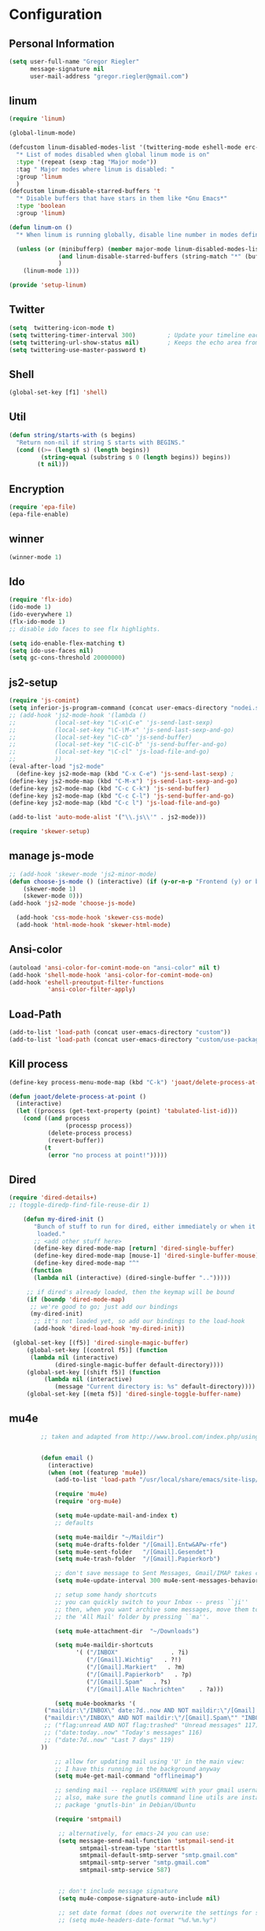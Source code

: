 * Configuration
  
** Personal Information  
   
#+BEGIN_SRC emacs-lisp
(setq user-full-name "Gregor Riegler"
      message-signature nil
      user-mail-address "gregor.riegler@gmail.com")
#+END_SRC

** linum
#+BEGIN_SRC emacs-lisp
(require 'linum)

(global-linum-mode)

(defcustom linum-disabled-modes-list '(twittering-mode eshell-mode erc-mode wl-summary-mode compilation-mode org-mode text-mode dired-mode doc-view-mode)
  "* List of modes disabled when global linum mode is on"
  :type '(repeat (sexp :tag "Major mode"))
  :tag " Major modes where linum is disabled: "
  :group 'linum
  )
(defcustom linum-disable-starred-buffers 't
  "* Disable buffers that have stars in them like *Gnu Emacs*"
  :type 'boolean
  :group 'linum)

(defun linum-on ()
  "* When linum is running globally, disable line number in modes defined in `linum-disabled-modes-list'. Changed by linum-off. Also turns off numbering in starred modes like *scratch*"

  (unless (or (minibufferp) (member major-mode linum-disabled-modes-list)
              (and linum-disable-starred-buffers (string-match "*" (buffer-name)))
              )
    (linum-mode 1)))

(provide 'setup-linum)

#+END_SRC

** Twitter
#+BEGIN_SRC emacs-lisp
(setq  twittering-icon-mode t)
(setq twittering-timer-interval 300)         ; Update your timeline each 300 seconds (5 minutes)
(setq twittering-url-show-status nil)        ; Keeps the echo area from showing all the http processes
(setq twittering-use-master-password t)
#+END_SRC
** Shell
#+BEGIN_SRC emacs-lisp
(global-set-key [f1] 'shell)
#+END_SRC
** Util
#+BEGIN_SRC emacs-lisp
(defun string/starts-with (s begins)
  "Return non-nil if string S starts with BEGINS."
  (cond ((>= (length s) (length begins))
         (string-equal (substring s 0 (length begins)) begins))
        (t nil)))

#+END_SRC
** Encryption
   #+BEGIN_SRC emacs-lisp
   (require 'epa-file)
   (epa-file-enable)
   #+END_SRC
** winner
#+BEGIN_SRC emacs-lisp
(winner-mode 1)
#+END_SRC
** Ido
#+begin_src emacs-lisp 
(require 'flx-ido)
(ido-mode 1)
(ido-everywhere 1)
(flx-ido-mode 1)
;; disable ido faces to see flx highlights.

(setq ido-enable-flex-matching t)
(setq ido-use-faces nil)
(setq gc-cons-threshold 20000000)
#+end_src
** js2-setup
#+BEGIN_SRC emacs-lisp
(require 'js-comint)
(setq inferior-js-program-command (concat user-emacs-directory "nodei.sh"))
;; (add-hook 'js2-mode-hook '(lambda () 
;;           (local-set-key "\C-x\C-e" 'js-send-last-sexp)
;;           (local-set-key "\C-\M-x" 'js-send-last-sexp-and-go)
;;           (local-set-key "\C-cb" 'js-send-buffer)
;;           (local-set-key "\C-c\C-b" 'js-send-buffer-and-go)
;;           (local-set-key "\C-cl" 'js-load-file-and-go)
;;           ))
(eval-after-load "js2-mode"
  (define-key js2-mode-map (kbd "C-x C-e") 'js-send-last-sexp) ;
(define-key js2-mode-map (kbd "C-M-x") 'js-send-last-sexp-and-go)
(define-key js2-mode-map (kbd "C-c C-k") 'js-send-buffer)
(define-key js2-mode-map (kbd "C-c C-l") 'js-send-buffer-and-go)
(define-key js2-mode-map (kbd "C-c l") 'js-load-file-and-go)

(add-to-list 'auto-mode-alist '("\\.js\\'" . js2-mode)))

(require 'skewer-setup)
#+END_SRC
** manage js-mode
#+BEGIN_SRC emacs-lisp
;; (add-hook 'skewer-mode 'js2-minor-mode)
(defun choose-js-mode () (interactive) (if (y-or-n-p "Frontend (y) or backend (n)")
    (skewer-mode 1)
    (skewer-mode 0)))
(add-hook 'js2-mode 'choose-js-mode)

  (add-hook 'css-mode-hook 'skewer-css-mode)
  (add-hook 'html-mode-hook 'skewer-html-mode)
#+END_SRC

** Ansi-color
#+BEGIN_SRC emacs-lisp
(autoload 'ansi-color-for-comint-mode-on "ansi-color" nil t)
(add-hook 'shell-mode-hook 'ansi-color-for-comint-mode-on)
(add-hook 'eshell-preoutput-filter-functions
           'ansi-color-filter-apply)

#+END_SRC
** Load-Path
   #+begin_src emacs-lisp 
     (add-to-list 'load-path (concat user-emacs-directory "custom"))
     (add-to-list 'load-path (concat user-emacs-directory "custom/use-package"))
   #+end_src
** Kill process
#+begin_src emacs-lisp 
  (define-key process-menu-mode-map (kbd "C-k") 'joaot/delete-process-at-point)
  
  (defun joaot/delete-process-at-point ()
    (interactive)
    (let ((process (get-text-property (point) 'tabulated-list-id)))
      (cond ((and process
                  (processp process))
             (delete-process process)
             (revert-buffer))
            (t
             (error "no process at point!")))))
#+end_src
** Dired
#+begin_src emacs-lisp 
(require 'dired-details+)
;; (toggle-diredp-find-file-reuse-dir 1)

    (defun my-dired-init ()
       "Bunch of stuff to run for dired, either immediately or when it's
        loaded."
       ;; <add other stuff here>
       (define-key dired-mode-map [return] 'dired-single-buffer)
       (define-key dired-mode-map [mouse-1] 'dired-single-buffer-mouse)
       (define-key dired-mode-map "^"
      (function
       (lambda nil (interactive) (dired-single-buffer "..")))))

     ;; if dired's already loaded, then the keymap will be bound
     (if (boundp 'dired-mode-map)
      ;; we're good to go; just add our bindings
      (my-dired-init)
       ;; it's not loaded yet, so add our bindings to the load-hook
       (add-hook 'dired-load-hook 'my-dired-init))

 (global-set-key [(f5)] 'dired-single-magic-buffer)
     (global-set-key [(control f5)] (function
      (lambda nil (interactive)
             (dired-single-magic-buffer default-directory))))
     (global-set-key [(shift f5)] (function
          (lambda nil (interactive)
             (message "Current directory is: %s" default-directory))))
     (global-set-key [(meta f5)] 'dired-single-toggle-buffer-name)
#+end_src

** mu4e
   #+BEGIN_SRC emacs-lisp
            ;; taken and adapted from http://www.brool.com/index.php/using-mu4e
               
            
            (defun email () 
              (interactive)
              (when (not (featurep 'mu4e))
                (add-to-list 'load-path "/usr/local/share/emacs/site-lisp/mu4e/")
             
                (require 'mu4e)
                (require 'org-mu4e)
             
                (setq mu4e-update-mail-and-index t)
                ;; defaults
             
                (setq mu4e-maildir "~/Maildir")
                (setq mu4e-drafts-folder "/[Gmail].Entw&APw-rfe")
                (setq mu4e-sent-folder   "/[Gmail].Gesendet")
                (setq mu4e-trash-folder  "/[Gmail].Papierkorb")
             
                ;; don't save message to Sent Messages, Gmail/IMAP takes care of this
                (setq mu4e-update-interval 300 mu4e-sent-messages-behavior 'delete)
             
                ;; setup some handy shortcuts
                ;; you can quickly switch to your Inbox -- press ``ji''
                ;; then, when you want archive some messages, move them to
                ;; the 'All Mail' folder by pressing ``ma''.
            
                (setq mu4e-attachment-dir  "~/Downloads")
             
                (setq mu4e-maildir-shortcuts
                      '( ("/INBOX"               . ?i)
                         ("/[Gmail].Wichtig"   . ?!)
                         ("/[Gmail].Markiert"   . ?m)
                         ("/[Gmail].Papierkorb"   . ?p)
                         ("/[Gmail].Spam"   . ?s)
                         ("/[Gmail].Alle Nachrichten"    . ?a)))
            
                (setq mu4e-bookmarks '(
             ("maildir:\"/INBOX\" date:7d..now AND NOT maildir:\"/[Gmail].Spam\"" "INBOX without Spam last 7" ?i)
             ("maildir:\"/INBOX\" AND NOT maildir:\"/[Gmail].Spam\"" "INBOX without Spam" ?j)
             ;; ("flag:unread AND NOT flag:trashed" "Unread messages" 117)
             ;; ("date:today..now" "Today's messages" 116)
             ;; ("date:7d..now" "Last 7 days" 119)
            ))
             
                ;; allow for updating mail using 'U' in the main view:
                ;; I have this running in the background anyway
                (setq mu4e-get-mail-command "offlineimap")
             
                ;; sending mail -- replace USERNAME with your gmail username
                ;; also, make sure the gnutls command line utils are installed
                ;; package 'gnutls-bin' in Debian/Ubuntu
             
                (require 'smtpmail)
             
                 ;; alternatively, for emacs-24 you can use:
                 (setq message-send-mail-function 'smtpmail-send-it
                       smtpmail-stream-type 'starttls
                       smtpmail-default-smtp-server "smtp.gmail.com"
                       smtpmail-smtp-server "smtp.gmail.com"
                       smtpmail-smtp-service 587)
             
             
                 ;; don't include message signature
                 (setq mu4e-compose-signature-auto-include nil)
            
                 ;; set date format (does not overwrite the settings for some reaso)
                 ;; (setq mu4e-headers-date-format "%d.%m.%y")
                 
                ;; don't keep message buffers around
                (setq message-kill-buffer-on-exit t)
             
                ;; show images
                (setq mu4e-show-images t)
             
                ;; use imagemagick, if available
                (when (fboundp 'imagemagick-register-types)
                  (imagemagick-register-types))
             
                ;;; message view action
                (defun mu4e-msgv-action-view-in-browser (msg)
                  "View the body of the message in a web browser."
                  (interactive)
                  (let ((html (mu4e-msg-field (mu4e-message-at-point t) :body-html))
                        (tmpfile (format "%s/%d.html" temporary-file-directory (random))))
                    (unless html (error "No html part for this message"))
                    (with-temp-file tmpfile
                      (insert
                       "<html>"
                       "<head><meta http-equiv=\"content-type\""
                       "content=\"text/html;charset=UTF-8\">"
                       html))
                    (browse-url (concat "file://" tmpfile))))
             
                (add-to-list 'mu4e-view-actions
                             '("View in browser" . mu4e-msgv-action-view-in-browser) t)
             
                ;; convert org mode to HTML automatically
                (setq org-mu4e-convert-to-html t)
             
                ;; need this to convert some e-mails properly
                ;; (setq mu4e-html2text-command "html2text -utf8 -style pretty -width 72")
                (setq mu4e-html2text-command "w3m -cols 72 -dump -T text/html")
            )
              (mu4e)
         )
             
            (defalias 'org-mail 'org-mu4e-compose-org-mode)
      (email)
   (add-hook 'mu4e-compose-mode-hook
      (defun my-setup-epa-hook ()
        (epa-mail-mode)))
   (add-hook 'mu4e-view-mode-hook
     (defun my-view-mode-hook ()
      (epa-mail-mode)))
   
   (require 'smtpmail)
   
   (setq message-send-mail-function 'smtpmail-send-it
         starttls-use-gnutls t
         smtpmail-starttls-credentials
         '(("smtp.gmail.com" 587 nil nil))
         smtpmail-auth-credentials
         (expand-file-name "~/.authinfo.gpg")
         smtpmail-default-smtp-server "smtp.gmail.com"
         smtpmail-smtp-server "smtp.gmail.com"
         smtpmail-smtp-service 587
         smtpmail-debug-info t)
               
   #+END_SRC

** w3m

** Load-Path
   #+begin_src emacs-lisp 
   (add-to-list 'load-path (concat user-emacs-directory "custom/emacs-w3m"))
   (autoload 'w3m "w3m" "Interface for w3m on Emacs." t)
   (require 'w3m-load)
   ;; (setq browse-url-browser-function 'w3m-browse-url)
   
   (setq w3m-mode-map (make-sparse-keymap))
   
   (define-key w3m-mode-map (kbd "RET") 'w3m-view-this-url)
   (define-key w3m-mode-map (kbd "q") 'bury-buffer)
   (define-key w3m-mode-map (kbd "<mouse-1>") 'w3m-maybe-url)
   (define-key w3m-mode-map [f5] 'w3m-reload-this-page)
   (define-key w3m-mode-map (kbd "C-c C-d") 'haskell-w3m-open-haddock)
   (define-key w3m-mode-map (kbd "M-<left>") 'w3m-view-previous-page)
   (define-key w3m-mode-map (kbd "M-<right>") 'w3m-view-next-page)
   (define-key w3m-mode-map (kbd "M-.") 'w3m-haddock-find-tag)
   
   (defun w3m-maybe-url ()
     (interactive)
     (if (or (equal '(w3m-anchor) (get-text-property (point) 'face))
             (equal '(w3m-arrived-anchor) (get-text-property (point) 'face)))
         (w3m-view-this-url)))
   
   #+END_SRC

** Sauron

#+BEGIN_SRC emacs-lisp

(add-to-list 'load-path (concat user-emacs-directory "custom/sauron"))
(require 'sauron)
(global-set-key (kbd "C-c s") 'sauron-toggle-hide-show)
(setq sauron-dbus-cookie t)
;; (sr-dbus-drop-cookie)
(setq sauron-max-line-length nil)
(setq sauron-hide-mode-line t)
(setq sauron-separate-frame nil)
(sauron-start-hidden)
(setq sauron-watch-nicks '("hvr" "edwardk"))
(setq sauron-watch-patterns '("lens" "parsec"))
(add-hook 'sauron-event-added-functions
  (lambda (origin prio msg &optional props)
    (if (string/starts-with msg "Mail")
        (progn (shell-command (concat "notify-send -i " "/usr/share/icons/gnome/48x48/emblems/emblem-mail.png '" (replace-regexp-in-string "\\([^|]* | \\)" "Mail von " msg nil nil 1) "'"))
               (sauron-fx-sox "/usr/share/sounds/ubuntu/stereo/message.ogg")))))
#+END_SRC
** Drag-Stuff
#+BEGIN_SRC emacs-lisp
(require 'drag-stuff)
;; (drag-stuff-mode t)
#+END_SRC
** Erc
#+BEGIN_SRC emacs-lisp
(require 'erc)
(load-file (concat user-emacs-directory "custom/erc-scrolltobottom-patch.el"))
(setq erc-autojoin-channels-alist '(("freenode.net" "#haskell")))
(setq erc-hide-list '("JOIN" "PART" "QUIT" "NICK"))
(setq erc-track-exclude-types '("JOIN" "NICK" "PART" "QUIT" "MODE" "324" "329" "332" "333" "353" "477"))
(setq erc-auto-discard-away t)
(setq erc-modules (quote (autoaway autojoin button completion fill irccontrols list match menu move-to-prompt netsplit networks noncommands notifications readonly ring scrolltobottom stamp track)))
(setq erc-fill-static-center 15)
(setq erc-fill-function 'erc-fill-static)
(add-hook 'window-configuration-change-hook 
     '(lambda ()
        (setq erc-fill-column (- (window-width) 2))))
 (setq erc-timestamp-format "[%H:%M] ")
 (setq erc-fill-prefix "      + ")
(add-to-list 'erc-mode-hook (lambda ()
                              (set (make-local-variable 'scroll-conservatively) 100)))
(setq erc-prompt-for-password nil)
(setq erc-interpret-mirc-color t)

(add-hook 'erc-mode-hook '(lambda () (setq line-spacing 10)))

(defun start-erc () 
       (interactive)
       (erc :server "irc.freenode.net" :port 6667 :nick "sleepomeno"))
#+END_SRC
** Use-package
   #+begin_src emacs-lisp 
     (require 'use-package)
     (require 'bind-key)
   #+end_src
** Clojure
*** Load the provided Clojure start kit configurations
    #+begin_src emacs-lisp 
      (load (concat user-emacs-directory "clojure-starter-kit.el"))
    #+end_src

*** Cider
#+BEGIN_SRC emacs-lisp
(require 'cider)
(require 'ob-clojure)

(setq nrepl-hide-special-buffers t
      cider-repl-pop-to-buffer-on-connect nil
      cider-popup-stacktraces nil
      cider-repl-popup-stacktraces t)

     ;; Use cider as the clojure execution backend
     (setq org-babel-clojure-backend 'cider) ;
     
     ;; Let's have pretty source code blocks
     (setq org-edit-src-content-indentation 0
           org-src-tab-acts-natively t
           org-src-fontify-natively t
           org-confirm-babel-evaluate nil)
     
    (eval-after-load 'org
      '(progn (add-to-list 'org-structure-template-alist '("k" "#+BEGIN_SRC haskell :results silent\n?\n#+END_SRC" "<src lang='haskell'>\n?\n</src>")) (add-to-list 'org-structure-template-alist
                           '("c" "#+begin_src clojure :tangle src/\n?\n#+end_src", "<src lang='clojure'>\n?\n</src>"))))
#+END_SRC 

**** integration with ac-nrepl
     #+begin_src emacs-lisp 

     (use-package ac-nrepl
       :init (progn
               (add-hook 'cider-repl-mode-hook 'ac-nrepl-setup)
               (add-hook 'cider-mode-hook 'ac-nrepl-setup)
               (eval-after-load "auto-complete"
                 '(add-to-list 'ac-modes 'cider-repl-mode))
     (defun set-auto-complete-as-completion-at-point-function ()
       (setq completion-at-point-functions '(auto-complete)))
     (add-hook 'auto-complete-mode-hook 'set-auto-complete-as-completion-at-point-function)
     
     (add-hook 'cider-repl-mode-hook 'set-auto-complete-as-completion-at-point-function)
     (add-hook 'cider-mode-hook 'set-auto-complete-as-completion-at-point-function)
     (eval-after-load "cider"
       '(define-key cider-mode-map (kbd "C-c C-d") 'ac-nrepl-popup-doc))
               ))     
     #+end_src
** Miscellaneous
*** Set initial buffer
    #+begin_src emacs-lisp 
       (setq initial-buffer-choice "~/org/home.org")
    #+end_src
*** Set PATH
    #+begin_src emacs-lisp 
      (setenv "PATH" (concat (getenv "PATH") ":/home/greg/.cabal/bin:/home/greg/.cask/bin"))
    #+end_src
*** Don't fire up another backtrace when an error happens in debug mode
   
   #+begin_src emacs-lisp 
     (setq eval-expression-debug-on-error nil)
   #+end_src

*** Don't check spelling in every text-mode buffer
   #+begin_src emacs-lisp 
     (remove-hook 'text-mode-hook 'turn-on-flyspell)
   #+end_src
*** Key bindings
#+begin_src emacs-lisp 
;; (global-set-key (kbd "M-l") 'forward-word)
;; (global-set-key (kbd "M-h") 'backward-word)
;; (global-set-key (kbd "M-a") 'find-tag)
#+end_src
**** Always indent on newline

    #+begin_src emacs-lisp 
      (global-set-key (kbd "RET") 'newline-and-indent)
    #+end_src

**** Windows
     #+begin_src emacs-lisp 
       (global-set-key (kbd "C-ä") 'delete-other-windows)
       (global-set-key (kbd "C-Ä") 'delete-window)
       (global-set-key (kbd "ö") 'other-window)
     #+end_src

*** Markdown
    #+begin_src emacs-lisp 
    (add-to-list 'auto-mode-alist '("\\.text\\'" . markdown-mode))
    (add-to-list 'auto-mode-alist '("\\.markdown\\'" . markdown-mode))
    (add-to-list 'auto-mode-alist '("\\.md\\'" . markdown-mode))
    (add-to-list 'auto-mode-alist '("README\\.md\\'" . gfm-mode))
    (setq markdown-open-command "google-chrome")
    #+end_src

*** Global-auto-complete-mode
    #+begin_src emacs-lisp 
    (require 'auto-complete)
    (global-auto-complete-mode t)
    #+end_src

*** Open pdfs mit envince
    #+begin_src emacs-lisp 
      (delete '("\\.pdf\\'" . default) org-file-apps)
      (add-to-list 'org-file-apps '("\\.pdf\\'" . "evince \"%s\""))
      (add-to-list 'org-file-apps '("\\.pdf::\\([0-9]+\\)\\'" . "evince \"%s\" -p %1"))
    #+end_src
** Evil
*** Evil-Leader
    #+begin_src emacs-lisp 
    (setq evil-leader/in-all-states t) 
    (global-evil-leader-mode)
    (evil-leader/set-leader "<SPC>")

    (evil-leader/set-key

      "ef" 'find-file
      "sa" 'sauron-toggle-hide-show
      "sh" 'shell
      "es" 'start-erc
      "m" 'email
      "ff" 'find-function
      "df" 'describe-function
      "<SPC>" 'switch-to-buffer
      ;; go back in current window
      "b" '(lambda (&optional arg) "Keyboard macro." (interactive "p") (kmacro-exec-ring-item (quote ([32 32 return] 0 "%d")) arg))
      ;; go back in other window
      "z" '(lambda (&optional arg) "Keyboard macro." (interactive "p") (kmacro-exec-ring-item (quote ([246 32 98 return 246] 0 "%d")) arg))
      "w" 'save-buffer
      "ci" 'evilnc-comment-or-uncomment-lines
      "cl" 'evilnc-comment-or-uncomment-to-the-line
      "x" 'smex
      "d" 'ido-dired
      "k" 'kill-buffer
      "l" 'ace-jump-line-mode
      "eb" 'erc-track-switch-buffer
      "jc" 'jabber-connect
      ;; "h" 'evil-window-left
      ;; "h" 'evil-window-left
      ;; "l" 'evil-window-right
      ;; "k" 'evil-window-up
      ;; "j" 'evil-window-down
      )

    (evil-leader/set-key-for-mode 'haskell-mode "fh" 'inferior-haskell-find-haddock)
    (evil-leader/set-key-for-mode 'haskell-mode "ca" 'haskell-cabal-visit-file)
    (evil-leader/set-key-for-mode 'haskell-mode "jd" 'haskell-mode-jump-to-def-or-tag)
    #+end_src
*** Activate Evil
    #+begin_src emacs-lisp 
    (use-package evil
      :config (progn
                (evil-mode 1))
      :init
      (progn
        (define-key evil-insert-state-map "j"
          '(lambda ()
             (interactive)
             (insert "j")
             (let ((event (read-event nil)))
               (if (= event ?j)
                   (progn
                     (backward-delete-char 1)
                     (evil-normal-state))
                 (push event unread-command-events)))))
        (define-key evil-motion-state-map (kbd "C-S-u") 'evil-scroll-up)
        (define-key evil-motion-state-map (kbd "SPC") nil)
        (setq evil-emacs-state-modes (append evil-emacs-state-modes '(org-agenda-mode jabber-roster twittering-mode dired-mode mu4e-main-mode mu4e-headers-mode mu4e-view-mode)))
        (evil-set-initial-state 'git-commit-mode 'insert)
        (setq evil-want-C-w-in-emacs-state t
              evilnc-hotkey-comment-operator "##")
        (define-key evil-motion-state-map (kbd "C-S-o") 'evil-execute-in-emacs-state)))
    #+end_src
*** Evil match-it
    #+begin_src emacs-lisp 
    (require 'evil-matchit)
    (global-evil-matchit-mode 1)
    #+end_src
** Forth
    #+begin_src emacs-lisp 
    (load (concat user-emacs-directory "custom/gforth.el"))
    (autoload 'forth-mode "gforth.el")
    (setq auto-mode-alist (cons '("\\.fs\\'" . forth-mode) auto-mode-alist))
    ;; need to run run-forth in your forth file buffer
    #+end_src
** Octorgopress
    #+begin_src emacs-lisp 
    (add-to-list 'org-export-backends 'md)
    (load (concat user-emacs-directory "custom/octorgopress/octorgopress.el"))
    #+end_src
** Paredit
*** Key bindings
#+begin_src emacs-lisp 
(use-package paredit
  ;;     :commands paredit-mode
  :init
  (progn
    (global-set-key (kbd "C-M-h") 'paredit-backward)
    (global-set-key (kbd "C-M-l") 'paredit-forward)
    (global-set-key (kbd "C-c h") 'paredit-backward-slurp-sexp)
    (global-set-key (kbd "C-c j") 'paredit-backward-barf-sexp)
    (global-set-key (kbd "C-c k") 'paredit-forward-barf-sexp)
    (global-set-key (kbd "C-c l") 'paredit-forward-slurp-sexp)
    (global-set-key (kbd "C-M-j") 'paredit-splice-sexp-killing-forward)
    (global-set-key (kbd "C-M-k") 'paredit-splice-sexp-killing-backward)
    (global-set-key (kbd "C-c C-s") 'paredit-split-sexp )
    (global-set-key (kbd "C-c C-j") 'paredit-join-sexps)
    (global-set-key (kbd "C-c C-r") 'paredit-raise-sexp)
    (global-set-key (kbd "C-c x") 'paredit-open-curly)
    (global-set-key (kbd "C-M-s-l ") 'paredit-forward-down)
    (global-set-key (kbd "M-l") 'paredit-forward-up)
    (global-set-key (kbd "C-M-s-h ") 'paredit-backward-down)
    (global-set-key (kbd "M-h") 'paredit-backward-up)
    (global-set-key (kbd "C-c (") 'paredit-wrap-round)
    (global-set-key (kbd "C-c {") 'paredit-wrap-curly)
    (global-set-key (kbd "C-c [") 'paredit-wrap-square)
    ))

;; idea: wenn point am ende der zeile ist ad-do-it zweimal machen
(defadvice paredit-forward (around evil-paredit-forward)
  (let ((insert-state (evil-insert-state-p)))
    (if (not insert-state) (evil-insert-state))
    ad-do-it
    ))

(ad-activate 'paredit-forward)
#+end_src
** Gnuplot
    #+begin_src emacs-lisp 
    (require 'gnuplot)
    (global-set-key (kbd "C-M-g") 'org-plot/gnuplot)
    #+end_src
** Zotelo
#+BEGIN_SRC emacs-lisp
(load (concat user-emacs-directory "custom/zotelo.el"))
(require 'zotelo)
(add-hook 'TeX-mode-hook 'zotelo-minor-mode)

#+END_SRC
** Latex
#+BEGIN_SRC emacs-lisp
(setq TeX-PDF-mode t)
(setq reftex-plug-into-AUCTeX t)

(setq TeX-auto-save t)
(setq TeX-parse-self t)
(setq-default TeX-master nil)

(eval-after-load "tex"
  '(add-to-list 'TeX-command-list
    '("Pdflatex" "pdflatex -interaction nonstopmode %s" TeX-run-command t t :help "Run Pdflatex") t))


#+END_SRC
** Org
*** Org-directory
    #+begin_src emacs-lisp 
      (setq org-directory "~/org")
    #+end_src
*** Org clocking
[[info:org#Resolving%20idle%20time][info:org#Resolving idle time]]
#+BEGIN_SRC emacs-lisp
;;; Cu Cu Cu Cc Cx Ci 
(setq org-clock-continuously nil)
#+END_SRC
*** Refiling
    #+begin_src emacs-lisp 
      (defun my/org-refile-within-current-buffer ()
        "Move the entry at point to another heading in the current buffer."
        (interactive)
        (let ((org-refile-targets '((nil :maxlevel . 5))))
          (org-refile)))
      
      (global-set-key (kbd "C-c C-S-w") 'my/org-refile-within-current-buffer)
    #+end_src
*** Keywords
    #+begin_src emacs-lisp 
      (setq org-todo-keywords (quote ((sequence "TOREAD" "READ") (sequence "TODO" "DONE"))))
      (setq org-todo-keyword-faces
            '(
              ("UTODO"  . (:foreground "#b70101" :weight bold :slant italic))
              ("UTOLEARN"  . (:foreground "#b70101" :weight bold :slant italic))
              ("UTOIMPLEMENT"  . (:foreground "#b70101" :weight bold :slant italic))
              ;; ("STARTED"  . (:foreground "#b70101" :weight bold))
              ;; ("APPT"  . (:foreground "sienna" :weight bold))
              ;; ("PROJ"  . (:foreground "blue" :weight bold))
              ;; ("ZKTO"  . (:foreground "orange" :weight bold))
              ;; ("WAITING"  . (:foreground "orange" :weight bold))
              ;; ("DONE"  . (:foreground "forestgreen" :weight bold))
              ;; ("DELEGATED"  . (:foreground "forestgreen" :weight bold))
              ;; ("CANCELED"  . shadow)
              ))
    #+end_src
*** Captures
#+begin_src emacs-lisp 
(use-package org-protocol
             :init (progn
                     (setq org-protocol-default-template-key "l")
                     (setq org-capture-templates
                           '(("t" "Todo" entry (file+olp "~/org/home.org" "Tasks")
                              "* TODO %?")
                             ;; ("w" "TOTWEET" entry (file+olp "~/org/home.org" "Tasks")
                             ;;  "* TOTWEET %?")
                             ;; ("b" "starting with b...")
                             ;; ("bu" "Tobuy" entry (file+olp "~/org/home.org" "Tasks")
                             ;;  "* TOBUY %?")
                             ("l" "TOBLOG" entry (file+olp "~/org/home.org" "Blog")
                              "* TOBLOG %^{Heading}\n\t%?")
                             ;; ("l" "starting with l... ")
                             ("i" "Link" entry (file+olp "~/org/bookmarks.org" "Bookmarks")
                              "* %a\n %?\n %i")
                             ("b" "TOBLOG from Browser" entry (file+olp "~/org/home.org" "Blog")
                              "* TOBLOG %?\n\t%a")
                             ("o" "TOLOOKAT" entry (file+olp "~/org/home.org" "Tasks")
                              "* TOLOOKAT %?")
                             ("u" "TOLOOKAT from Browser" entry (file+olp "~/org/home.org" "Tasks")
                              "* TOLOOKAT %?\n\t%a")
                             ("t" "TODO from Browser" entry (file+olp "~/org/home.org" "Tasks")
                              "* TODO %?\n\t%a")
                             ("p" "Project" entry (file+olp "~/org/projects.org" "Programming")
                              "* %^{Heading}\n\t%?")
                             ("r" "TOREAD" entry (file+olp "~/org/home.org" "Bücher")
                              "* TOREAD %^{Heading}\n\t%?")
                             ("y" "Journal prompted" item (file+datetree+prompt "~/org/journal.org.gpg")
                              "%?")
                             ("j" "Journal" item (file+datetree "~/org/journal.org.gpg")
                              "%?")))
                     (define-key global-map "\C-cc" 'org-capture)))
#+end_src
*** Agenda
#+begin_src emacs-lisp 
(setq org-agenda-files (list "~/org/cal.org" "~/org/bookmarks.org" "~/org/projects.org" "~/org/home.org" "~/org/uni.org" "~/org/french.org"))
(setq org-agenda-custom-commands
      '(("u" todo "UTODO|UTOLEARN|UTOIMPLEMENT")
        ("l" todo "TOLOOKAT")
        ("d" todo "TODO")))

(setq org-agenda-skip-deadline-if-done t)
(setq org-agenda-skip-scheduled-if-done t)

;; (defun org-my-auto-exclude-function (tag)
;;   (and (or (string= tag "keys") (string= tag "drill"))
;;        (concat "-" tag)))

(defun org-my-auto-exclude-function (tag)
  (and (string= tag "keys") (concat "-" tag)))

(setq org-agenda-auto-exclude-function 'org-my-auto-exclude-function)
#+end_src

**** Sometimes Agenda doesn't work
    #+begin_src emacs-lisp 
      (setq org-agenda-archives-mode nil)
      (setq org-agenda-skip-comment-trees nil)
      (setq org-agenda-skip-function nil)
    #+end_src
*** Calendar
    #+begin_src emacs-lisp 
    (load-file "~/.emacs.d/custom/org-caldav.el")
    (use-package org-caldav
      :init (progn 
              (setq org-icalendar-exclude-tags (quote ("training" "habit")))
              (setq org-icalendar-include-body nil)
              (setq org-icalendar-use-scheduled (quote nil))
              (define-key evil-normal-state-map (kbd "C-p") 'org-caldav-sync)
              
              (global-set-key (kbd "C-ü")
                              '(lambda (&optional arg) "Keyboard macro." (interactive "p") (kmacro-exec-ring-item (quote ([134217848 111 114 103 45 99 97 108 100 97 118 45 115 121 110 99 return 111 114 46 114 105 101 103 108 101 114 64 103 109 97 105 108 46 99 111 109 return 119 97 97 114 115 110 118 116 102 120 102 120 121 112 118 106 return] 0 "%d")) arg)))
              (setq org-caldav-calendar-id "lm94as0bqk7f5f6kmluf0k655c@group.calendar.google.com")
              (setq org-icalendar-timezone "Europe/Berlin")
              (setq org-caldav-inbox "~/org/cal.org")
              (setq org-caldav-files (list "~/org/home.org" "~/org/uni.org"))
              (setq org-caldav-sync-changes-to-org 'title-only)
              (setq org-icalendar-include-todo nil)
              (setq org-icalendar-store-UID t)
        
              (global-set-key (kbd "C-c b")
                              '(lambda (&optional arg) "Keyboard macro." (interactive "p") (kmacro-exec-ring-item (quote ([246 32 98 return 246] 0 "%d")) arg)))
              ))
         
    #+end_src
*** General
    #+begin_src emacs-lisp 
    (setq org-refile-targets (quote ((org-agenda-files :maxlevel . 2))))
    (setq org-M-RET-may-split-line nil)
    (setq org-goto-interface 'outline org-goto-max-level 10)
    (add-to-list 'auto-mode-alist '("\\.org$" . org-mode))
    (global-set-key "\C-cL" 'org-store-link)
    (global-set-key "\C-ca" 'org-agenda)

    (global-set-key (kbd "M-o") 'imenu)

    (setq org-log-done 'time)
    (setq org-clock-persist 'history)
    (org-clock-persistence-insinuate)
    (setq org-return-follows-link t)
    #+end_src

*** Export
#+begin_src emacs-lisp 
(setq org-export-with-toc nil)
#+end_src
*** Org-learn
    #+begin_src emacs-lisp 
    (load-file (concat user-emacs-directory "custom/org-mode/contrib/lisp/org-learn.el"))
    (require 'org-learn)
    #+end_src
*** Org-freemind
     #+begin_src emacs-lisp 
     (require 'org-freemind)
     (load-file (concat user-emacs-directory "custom/org-mode/contrib/lisp/ox-freemind.el"))
     (require 'ox-freemind)
     #+end_src
*** Org-effectiveness
    #+begin_src emacs-lisp 
    (load-file (concat user-emacs-directory "custom/org-mode/contrib/lisp/org-effectiveness.el"))
    (require 'org-effectiveness)
    #+end_src
*** Org-velocity
    #+begin_src emacs-lisp 
    (load-file (concat user-emacs-directory "custom/org-mode/contrib/lisp/org-velocity.el"))
    (require 'org-velocity)
    #+end_src
*** Org-habit
#+begin_src emacs-lisp 
(require 'org-habit)
(setq org-habit-show-habits-only-for-today t)
#+end_src

*** Org-drill
    #+begin_src emacs-lisp 
    (load-file (concat user-emacs-directory "custom/org-mode/contrib/lisp/org-drill.el"))
    (use-package org-drill
      :init (progn (setq org-drill-learn-fraction 0.45)
                   (setq org-drill-match "-nodrill")))
    #+end_src
*** Org-mobile
    #+begin_src emacs-lisp 
    (add-hook 'after-init-hook 'org-mobile-pull)
    (add-hook 'kill-emacs-hook 'org-mobile-push)
    (setq org-mobile-inbox-for-pull "~/org/notes.org")
    (setq org-mobile-directory "~/Dropbox/Apps/MobileOrg")
    #+end_src
*** Org-Babel
    #+begin_src emacs-lisp 
      (setq org-src-fontify-natively t)
      (setq org-confirm-babel-evaluate nil)
      (setq org-src-window-setup 'current-window)
    #+end_src
**** Emacs-lisp
     #+begin_src emacs-lisp 
     (eval-after-load 'org
       '(add-to-list 'org-structure-template-alist
                     '("x" "#+begin_src emacs-lisp \n?\n#+end_src", "<src lang='emacs-lisp'>\n?\n</src>")))
     
     #+end_src
**** R
     #+begin_src emacs-lisp 
     (eval-after-load 'org
       (progn
         '(add-to-list 'org-structure-template-alist
                       '("r"  "#+begin_src R :results silent :session sess1\n?\n#+end_src", "<src lang='R'>\n?\n</src>"))
         '(org-babel-do-load-languages
           'org-babel-load-languages
           '((emacs-lisp . t)
             (R . t)
             (haskell . t)
             (gnuplot . t)
             (C . t)
             (dot . t)))))
     #+end_src
           
    #+begin_src emacs-lisp 
      (require 'ess)
    #+end_src
**** Clojure
     #+begin_src emacs-lisp 
                  (add-to-list 'org-babel-tangle-lang-exts '("clojure" . "clj"))
                  
                  (defvar org-babel-default-header-args:clojure 
                    '((:results . "silent")))
     #+end_src
**** Haskell
     #+begin_src emacs-lisp 
     (load-file "~/.emacs.d/custom/ob-haskell.el")
     (require 'ob-haskell)
     #+end_src
*** Org-attach
    #+begin_src emacs-lisp 
      (require 'org-attach)
      (org-add-link-type "att" 'org-attach-open-link)
      (defun org-attach-open-link (file)
        (org-open-file (org-attach-expand file)))
      (set-variable 'org-attach-store-link-p t)
    #+end_src
*** Org-dotemacs
#+begin_src emacs-lisp 
  (setq org-dotemacs-default-file (concat user-emacs-directory "configuration.org"))
#+end_src
*** Latex
**** Include Bibtex call
#+begin_src emacs-lisp 
  (use-package org-latex
    :init (progn
            (setq org-latex-create-formula-image-program 'dvipng)
            (setq org-latex-pdf-process '("pdflatex -interaction nonstopmode -output-directory %o %f""pdflatex -interaction nonstopmode -output-directory %o %f" "bibtex %b" "pdflatex -interaction nonstopmode -output-directory %o %f"))
            (add-to-list 'org-latex-classes
                         '("termpaper"
                           "\\documentclass{article}
                 [NO-DEFAULT-PACKAGES]
                 [NO-PACKAGES]"
                           ("\\section{%s}" . "\\section*{%s}")
                           ("\\subsection{%s}" . "\\subsection*{%s}")
                           ("\\subsubsection{%s}" . "\\subsubsection*{%s}")
                           ("\\paragraph{%s}" . "\\paragraph*{%s}")
                           ("\\subparagraph{%s}" . "\\subparagraph*{%s}"))
                         )
            ))
  
#+end_src
**** Beamer
#+begin_src emacs-lisp 
(use-package ox-beamer)
(setq org-beamer-outline-frame-options "")
#+end_src
** Haskell
*** Loading
#+BEGIN_SRC emacs-lisp
(add-to-list 'load-path (concat user-emacs-directory "custom/haskell-mode"))
(load "haskell-mode-autoloads.el")

(require 'w3m-haddock)
(add-hook 'w3m-display-hook 'w3m-haddock-display)
#+END_SRC
*** Settings
    #+begin_src emacs-lisp 
    (setq haskell-hoogle-command nil)
    (setq haskell-package-conf-file "/usr/local/lib/ghc-7.8.2/package.conf")
    (setq haskell-process-path-cabal-dev "/home/greg/.cabal/bin/cabal")
    (setq haskell-process-path-ghci "ghci")
    (setq haskell-process-suggest-remove-import-lines nil)
    (setq haskell-process-suggest-hoogle-imports t)
    (setq haskell-interactive-popup-errors nil)
    (setq haskell-interactive-types-for-show-ambiguous t)
    (setq haskell-process-auto-import-loaded-modules t)
    (setq haskell-process-prompt-restart-on-cabal-change t)
    (setq haskell-process-suggest-language-pragmas nil)
    (setq haskell-process-type (quote cabal-repl))
    (setq haskell-process-args-ghci '("-package-conf" ".cabal-sandbox/x86_64-linux-ghc-7.8.2-packages.conf.d" "-i../dist/build/autogen" "-idist/build/autogen" "-isrc" "-i../src" "-fno-warn-unused-binds"))
    (setq haskell-program-name "cabal repl")
    (setq haskell-stylish-on-save nil)
    (setq haskell-process-log t)
    (setq haskell-process-args-cabal-repl '("--ghc-option=-ferror-spans" "--ghc-option=+RTS" "--ghc-option=-M1.5g")) 
        
    (setq haskell-tags-on-save nil)
    (setq inferior-haskell-web-docs-base "http://hackage.haskell.org/package/")
    (setq ghc-core-program-args '("-O0" "-dsuppress-all"))
    #+end_src
*** Hooks
   #+begin_src emacs-lisp 
   
          (eval-after-load "haskell-mode"
            '(progn
              ;; (define-key haskell-mode-map (kbd "C-x C-d") nil)
   (define-key haskell-mode-map (kbd "C-,") 'haskell-move-nested-left)
       (define-key haskell-mode-map (kbd "C-.") 'haskell-move-nested-right)
              (define-key haskell-mode-map "\C-ch" 'haskell-hoogle)
              (define-key haskell-mode-map (kbd "C-c C-z") 'haskell-interactive-switch)
              (define-key haskell-mode-map (kbd "C-c C-l") 'haskell-process-load-file)
              (define-key haskell-mode-map (kbd "C-c C-b") 'haskell-interactive-switch)
              ;; (define-key haskell-mode-map (kbd "C-c C-d") 'haskell-w3m-open-haddock)
              (define-key haskell-mode-map (kbd "C-c C-d") 'inferior-haskell-find-haddock)
              (define-key haskell-mode-map (kbd "C-c C-t") 'haskell-process-do-type)
              (define-key haskell-mode-map (kbd "C-c C-i") 'haskell-process-do-info)
              (define-key haskell-mode-map (kbd "SPC") 'haskell-mode-contextual-space)
              (define-key haskell-mode-map (kbd "C-c M-.") 'haskell-mode-jump-to-def-or-tag)
   ;; (define-key haskell-mode-map (kbd "C-c C-d") nil)
   ))
          (add-hook 'haskell-mode-hook 'turn-on-haskell-doc-mode)
          (add-hook 'haskell-mode-hook 'turn-on-haskell-indentation)
          (add-hook 'haskell-mode-hook 'flymake-haskell-multi-load)
          (defun haskell-hook ()
            (define-key evil-normal-state-map (kbd "M-.") 'haskell-mode-jump-to-def-or-tag)
            (define-key haskell-mode-map (kbd "C-#") 'haskell-interactive-bring)
            )
          (defun haskell-cabal-hook ()
            (define-key haskell-cabal-mode-map (kbd "C-c C-c") 'haskell-process-cabal-build)
            (define-key haskell-cabal-mode-map (kbd "C-c c") 'haskell-process-cabal)
            (define-key haskell-cabal-mode-map (kbd "C-c C-l") 'save-buffer)
            (define-key haskell-cabal-mode-map (kbd "C-#") 'haskell-interactive-bring)
            (define-key haskell-cabal-mode-map [?\C-c ?\C-z] 'haskell-interactive-switch))
          (add-hook 'haskell-cabal-mode-hook 'haskell-cabal-hook)
          (add-hook 'haskell-mode-hook 'haskell-hook)
   #+end_src
*** Aligments
#+BEGIN_SRC emacs-lisp
(eval-after-load "align" (progn
(add-to-list 'align-rules-list
             '(haskell-types
               (regexp . "\\(\\s-+\\)\\(::\\|∷\\)\\s-+")
               (modes quote (haskell-mode literate-haskell-mode))))
(add-to-list 'align-rules-list
             '(haskell-assignment
               (regexp . "\\(\\s-+\\)=\\s-+")
               (modes quote (haskell-mode literate-haskell-mode))))
(add-to-list 'align-rules-list
             '(haskell-arrows
               (regexp . "\\(\\s-+\\)\\(->\\|→\\)\\s-+")
               (modes quote (haskell-mode literate-haskell-mode))))
(add-to-list 'align-rules-list
             '(haskell-left-arrows
               (regexp . "\\(\\s-+\\)\\(<-\\|←\\)\\s-+")
               (modes quote (haskell-mode literate-haskell-mode))))))
#+END_SRC
*** Imports
#+BEGIN_SRC emacs-lisp
(define-key haskell-mode-map [f8] 'haskell-navigate-imports)
#+END_SRC
*** Flymake
    #+begin_src emacs-lisp 
      (eval-after-load 'flymake '(require 'flymake-cursor))
      (setq flymake-cursor-number-of-errors-to-display nil)
      (setq flymake-gui-warnings-enabled nil)
      (define-key haskell-mode-map  (kbd "C-c e") 'flymake-display-err-menu-for-current-line)
      (define-key haskell-mode-map (kbd "C-c C-n") 'flymake-goto-next-error)
      (define-key haskell-mode-map  (kbd "C-c C-p") 'flymake-goto-next-error)
    #+end_src
** Jabber
#+BEGIN_SRC emacs-lisp
(setq jabber-account-list  '(("sleepomeno@blah.im/emacs")))
#+END_SRC
** OTR
#+BEGIN_SRC emacs-lisp
;; (load-file (concat user-emacs-directory "custom/jabber-otr/jabber-otr.el"))
#+END_SRC
** Projectile
   #+begin_src emacs-lisp 
     (setq projectile-use-native-indexing t)
   #+end_src
** Common Lisp
   #+begin_src emacs-lisp 
     (setq inferior-lisp-program "/usr/bin/clisp")
   #+end_src
*** 
